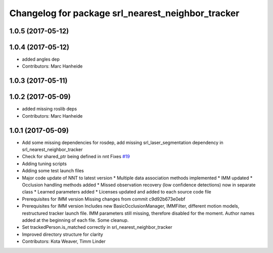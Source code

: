 ^^^^^^^^^^^^^^^^^^^^^^^^^^^^^^^^^^^^^^^^^^^^^^^^^^
Changelog for package srl_nearest_neighbor_tracker
^^^^^^^^^^^^^^^^^^^^^^^^^^^^^^^^^^^^^^^^^^^^^^^^^^

1.0.5 (2017-05-12)
------------------

1.0.4 (2017-05-12)
------------------
* added angles dep
* Contributors: Marc Hanheide

1.0.3 (2017-05-11)
------------------

1.0.2 (2017-05-09)
------------------
* added missing roslib deps
* Contributors: Marc Hanheide

1.0.1 (2017-05-09)
------------------
* Add some missing dependencies for rosdep, add missing srl_laser_segmentation dependency in srl_nearest_neighbor_tracker
* Check for shared_ptr being defined in nnt
  Fixes `#19 <https://github.com/LCAS/spencer_people_tracking/issues/19>`_
* Adding tuning scripts
* Adding some test launch files
* Major code update of NNT to latest version
  * Multiple data association methods implemented
  * IMM updated
  * Occlusion handling methods added
  * Missed observation recovery (low confidence detections) now in separate class
  * Learned parameters added
  * Licenses updated and added to each source code file
* Prerequisites for IMM version
  Missing changes from commit c9d92b673e0ebf
* Prerequisites for IMM version
  Includes new BasicOcclusionManager, IMMFilter, different motion models, restructured tracker launch file.
  IMM parameters still missing, therefore disabled for the moment.
  Author names added at the beginning of each file.
  Some cleanup.
* Set trackedPerson.is_matched correctly in srl_nearest_neighbor_tracker
* Improved directory structure for clarity
* Contributors: Kota Weaver, Timm Linder
